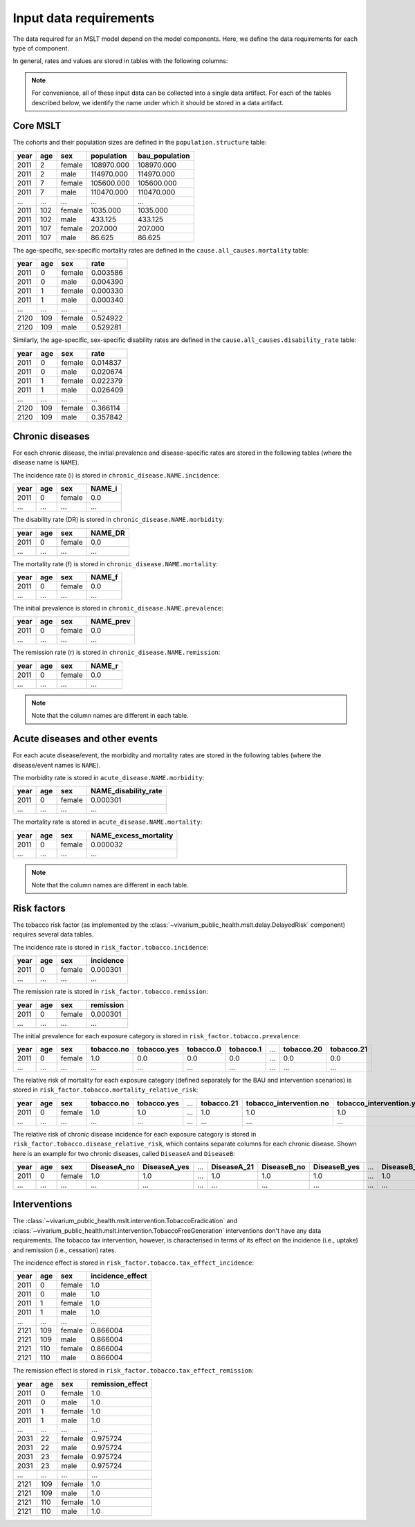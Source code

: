 Input data requirements
=======================

The data required for an MSLT model depend on the model components.
Here, we define the data requirements for each type of component.

In general, rates and values are stored in tables with the following columns:

.. note:: For convenience, all of these input data can be collected into a
   single data artifact.
   For each of the tables described below, we identify the name under which it
   should be stored in a data artifact.

Core MSLT
---------

The cohorts and their population sizes are defined in the
``population.structure`` table:

.. csv-table::

   **year**,**age**,**sex**,**population**,**bau_population**
   2011,2,female,108970.000,108970.000
   2011,2,male,114970.000,114970.000
   2011,7,female,105600.000,105600.000
   2011,7,male,110470.000,110470.000
   ...,...,...,...,...
   2011,102,female,1035.000,1035.000
   2011,102,male,433.125,433.125
   2011,107,female,207.000,207.000
   2011,107,male,86.625,86.625

The age-specific, sex-specific mortality rates are defined in the
``cause.all_causes.mortality`` table:

.. csv-table::

   **year**,**age**,**sex**,**rate**
   2011,0,female,0.003586
   2011,0,male,0.004390
   2011,1,female,0.000330
   2011,1,male,0.000340
   ...,...,...,...
   2120,109,female,0.524922
   2120,109,male,0.529281

Similarly, the age-specific, sex-specific disability rates are defined in the
``cause.all_causes.disability_rate`` table:

.. csv-table::

   **year**,**age**,**sex**,**rate**
   2011,0,female,0.014837
   2011,0,male,0.020674
   2011,1,female,0.022379
   2011,1,male,0.026409
   ...,...,...,...
   2120,109,female,0.366114
   2120,109,male,0.357842

Chronic diseases
----------------

For each chronic disease, the initial prevalence and disease-specific rates
are stored in the following tables (where the disease name is ``NAME``).

The incidence rate \(i\) is stored in ``chronic_disease.NAME.incidence``:

.. csv-table::

   **year**,**age**,**sex**,**NAME_i**
   2011,0,female,0.0
   ...,...,...,...

The disability rate \(DR\) is stored in ``chronic_disease.NAME.morbidity``:

.. csv-table::

   **year**,**age**,**sex**,**NAME_DR**
   2011,0,female,0.0
   ...,...,...,...

The mortality rate \(f\) is stored in ``chronic_disease.NAME.mortality``:

.. csv-table::

   **year**,**age**,**sex**,**NAME_f**
   2011,0,female,0.0
   ...,...,...,...

The initial prevalence is stored in ``chronic_disease.NAME.prevalence``:

.. csv-table::

   **year**,**age**,**sex**,**NAME_prev**
   2011,0,female,0.0
   ...,...,...,...

The remission rate \(r\) is stored in ``chronic_disease.NAME.remission``:

.. csv-table::

   **year**,**age**,**sex**,**NAME_r**
   2011,0,female,0.0
   ...,...,...,...

.. note:: Note that the column names are different in each table.

Acute diseases and other events
-------------------------------

For each acute disease/event, the morbidity and mortality rates are stored in
the following tables (where the disease/event names is ``NAME``).

The morbidity rate is stored in ``acute_disease.NAME.morbidity``:

.. csv-table::

   **year**,**age**,**sex**,**NAME_disability_rate**
   2011,0,female,0.000301
   ...,...,...,...

The mortality rate is stored in ``acute_disease.NAME.mortality``:

.. csv-table::

   **year**,**age**,**sex**,**NAME_excess_mortality**
   2011,0,female,0.000032
   ...,...,...,...

.. note:: Note that the column names are different in each table.

Risk factors
------------

The tobacco risk factor (as implemented by the
:class:`~vivarium_public_health.mslt.delay.DelayedRisk` component) requires
several data tables.

The incidence rate is stored in ``risk_factor.tobacco.incidence``:

.. csv-table::

   **year**,**age**,**sex**,**incidence**
   2011,0,female,0.000301
   ...,...,...,...

The remission rate is stored in ``risk_factor.tobacco.remission``:

.. csv-table::

   **year**,**age**,**sex**,**remission**
   2011,0,female,0.000301
   ...,...,...,...

The initial prevalence for each exposure category is stored in
``risk_factor.tobacco.prevalence``:

.. csv-table::

  **year**,**age**,**sex**,**tobacco.no**,**tobacco.yes**,**tobacco.0**,**tobacco.1**,...,**tobacco.20**,**tobacco.21**
   2011,0,female,1.0,0.0,0.0,0.0,...,0.0,0.0
   ...,...,...,...,...,...,...,...,...,...

The relative risk of mortality for each exposure category (defined separately
for the BAU and intervention scenarios) is stored in
``risk_factor.tobacco.mortality_relative_risk``:

.. csv-table::

  **year**,**age**,**sex**,**tobacco.no**,**tobacco.yes**,...,**tobacco.21**,**tobacco_intervention.no**,**tobacco_intervention.yes**,...,**tobacco_intervention.21**
   2011,0,female,1.0,1.0,...,1.0,1.0,1.0,...,1.0
   ...,...,...,...,...,...,...,...,...,...,...

The relative risk of chronic disease incidence for each exposure category is
stored in ``risk_factor.tobacco.disease_relative_risk``, which contains
separate columns for each chronic disease.
Shown here is an example for two chronic diseases, called ``DiseaseA`` and
``DiseaseB``:

.. csv-table::

   **year**,**age**,**sex**,**DiseaseA_no**,**DiseaseA_yes**,...,**DiseaseA_21**,**DiseaseB_no**,**DiseaseB_yes**,...,**DiseaseB_21**
    2011,0,female,1.0,1.0,...,1.0,1.0,1.0,...,1.0
    ...,...,...,...,...,...,...,...,...,...,...

Interventions
-------------

The :class:`~vivarium_public_health.mslt.intervention.TobaccoEradication`
and :class:`~vivarium_public_health.mslt.intervention.TobaccoFreeGeneration`
interventions don't have any data requirements.
The tobacco tax intervention, however, is characterised in terms of its effect
on the incidence (i.e., uptake) and remission (i.e., cessation) rates.

The incidence effect is stored in
``risk_factor.tobacco.tax_effect_incidence``:

.. csv-table::

   **year**,**age**,**sex**,**incidence_effect**
   2011,0,female,1.0
   2011,0,male,1.0
   2011,1,female,1.0
   2011,1,male,1.0
   ...,...,...,...
   2121,109,female,0.866004
   2121,109,male,0.866004
   2121,110,female,0.866004
   2121,110,male,0.866004

The remission effect is stored in
``risk_factor.tobacco.tax_effect_remission``:

.. csv-table::

   **year**,**age**,**sex**,**remission_effect**
   2011,0,female,1.0
   2011,0,male,1.0
   2011,1,female,1.0
   2011,1,male,1.0
   ...,...,...,...
   2031,22,female,0.975724
   2031,22,male,0.975724
   2031,23,female,0.975724
   2031,23,male,0.975724
   ...,...,...,...
   2121,109,female,1.0
   2121,109,male,1.0
   2121,110,female,1.0
   2121,110,male,1.0
